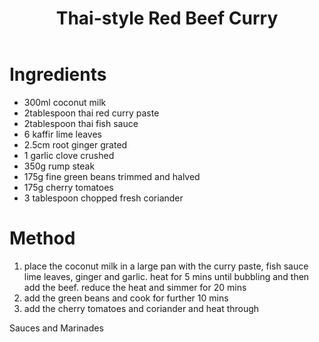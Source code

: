 #+TITLE: Thai-style Red Beef Curry
#+ROAM_TAGS: @recipe @main

* Ingredients

- 300ml coconut milk
- 2tablespoon thai red curry paste
- 2tablespoon thai fish sauce
- 6 kaffir lime leaves
- 2.5cm root ginger grated
- 1 garlic clove crushed
- 350g rump steak
- 175g fine green beans trimmed and halved
- 175g cherry tomatoes
- 3 tablespoon chopped fresh coriander

* Method

1. place the coconut milk in a large pan with the curry paste, fish sauce lime leaves, ginger and garlic. heat for 5 mins until bubbling and then add the beef. reduce the heat and simmer for 20 mins
2. add the green beans and cook for further 10 mins
3. add the cherry tomatoes and coriander and heat through

Sauces and Marinades
